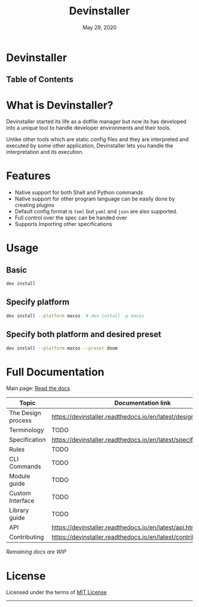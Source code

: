 #+TITLE:   Devinstaller
#+DATE:    May 29, 2020
#+STARTUP: inlineimages nofold
#+OPTIONS: toc:nil

#+BEGIN_EXPORT markdown
[![img](https://img.shields.io/badge/Made_in-Doom_Emacs-blue?style=for-the-badge)](https://github.com/hlissner/doom-emacs)
[![img](https://img.shields.io/badge/follow_me-@alka1e-E4405F?style=for-the-badge&logo=instagram&labelColor=8f3c4c&logoColor=white)](https://www.instagram.com/alka1e)
[![img](https://img.shields.io/badge/follow_me-@alka1e-1DA1F2?style=for-the-badge&logo=twitter&labelColor=27597a&logoColor=white)](https://twitter.com/alka1e)
#+END_EXPORT

* Devinstaller

#+BEGIN_EXPORT markdown
[![img](https://img.shields.io/badge/work_in-progress-eb3434?style=for-the-badge&labelColor=7d1616)]()
[![img](https://img.shields.io/badge/license-mit-blueviolet?style=for-the-badge)]()
[![Documentation Status](https://readthedocs.org/projects/devinstaller/badge/?version=latest&style=for-the-badge)](https://devinstaller.readthedocs.io/en/latest/?badge=latest)
[![codecov](https://codecov.io/gl/devinstaller/devinstaller/branch/master/graph/badge.svg)](https://codecov.io/gl/devinstaller/devinstaller)
[![pipeline](https://gitlab.com/justinekizhak/devinstaller/badges/master/pipeline.svg)](https://gitlab.com/devinstaller/devinstaller/-/commits/master)
#+END_EXPORT

** Table of Contents

#+MARKDOWN: [[_TOC_]]

* README.org :noexport:

** Exporting

For exporting the file you need [[https://github.com/larstvei/ox-gfm][Github Flavored Markdown exporter for Org Mode]] package.
This file is auto exported into markdown using the file local variable at the bottom of the file.
You can also manually export this file into ~markdown~ format using =M-x org-gfm-export-to-markdown=.

* What is Devinstaller?

Devinstaller started its life as a dotfile manager but now its has developed
into a unique tool to handle developer environments and their tools.

Unlike other tools which are static config files and they are interpreted and
executed by some other application, Devinstaller lets you handle the
interpretation and its execution.

#+MARKDOWN: [For more info ReadTheDocs](#full-documentation)
* Features

- Native support for both Shell and Python commands
- Native support for other program language can be easily done by creating plugins
- Default config format is =toml= but =yaml= and =json= are also supported.
- Full control over the spec can be handed over
- Supports Importing other specifications

* Usage
** Basic

#+BEGIN_SRC sh
dev install
#+END_SRC

** Specify platform

#+BEGIN_SRC sh
dev install --platform macos  # dev install -p macos
#+END_SRC

** Specify both platform and desired preset

#+BEGIN_SRC sh
dev install --platform macos --preset doom
#+END_SRC

* Full Documentation

Main page: [[https://devinstaller.readthedocs.io/en/latest/][Read the docs]]

| Topic              | Documentation link                                                |
|--------------------+-------------------------------------------------------------------|
| The Design process | [[https://devinstaller.readthedocs.io/en/latest/design_process.html]] |
| Terminology        | TODO                                                              |
| Specification      | [[https://devinstaller.readthedocs.io/en/latest/specification.html]]  |
| Rules              | TODO                                                              |
| CLI Commands       | TODO                                                              |
| Module guide       | TODO                                                              |
| Custom Interface   | TODO                                                              |
| Library guide      | TODO                                                              |
| API                | [[https://devinstaller.readthedocs.io/en/latest/api.html]]            |
| Contributing       | [[https://devinstaller.readthedocs.io/en/latest/contributing.html]]   |

/Remaining docs are WIP/

* License

Licensed under the terms of [[file:LICENSE.org][MIT License]]

------

#+BEGIN_EXPORT markdown
[![forthebadge](https://forthebadge.com/images/badges/uses-git.svg)](https://forthebadge.com)
[![forthebadge](https://forthebadge.com/images/badges/approved-by-george-costanza.svg)](https://forthebadge.com)
[![forthebadge](https://forthebadge.com/images/badges/certified-snoop-lion.svg)](https://forthebadge.com)
#+END_EXPORT

* Local Variables :noexport:
# Local variables:
# eval: (add-hook 'after-save-hook 'org-gfm-export-to-markdown t t)
# end:
